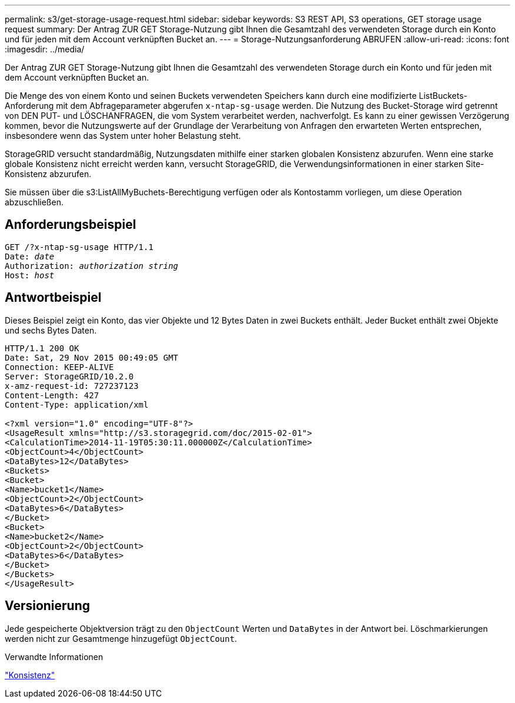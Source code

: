 ---
permalink: s3/get-storage-usage-request.html 
sidebar: sidebar 
keywords: S3 REST API, S3 operations, GET storage usage request 
summary: Der Antrag ZUR GET Storage-Nutzung gibt Ihnen die Gesamtzahl des verwendeten Storage durch ein Konto und für jeden mit dem Account verknüpften Bucket an. 
---
= Storage-Nutzungsanforderung ABRUFEN
:allow-uri-read: 
:icons: font
:imagesdir: ../media/


[role="lead"]
Der Antrag ZUR GET Storage-Nutzung gibt Ihnen die Gesamtzahl des verwendeten Storage durch ein Konto und für jeden mit dem Account verknüpften Bucket an.

Die Menge des von einem Konto und seinen Buckets verwendeten Speichers kann durch eine modifizierte ListBuckets-Anforderung mit dem Abfrageparameter abgerufen `x-ntap-sg-usage` werden. Die Nutzung des Bucket-Storage wird getrennt von DEN PUT- und LÖSCHANFRAGEN, die vom System verarbeitet werden, nachverfolgt. Es kann zu einer gewissen Verzögerung kommen, bevor die Nutzungswerte auf der Grundlage der Verarbeitung von Anfragen den erwarteten Werten entsprechen, insbesondere wenn das System unter hoher Belastung steht.

StorageGRID versucht standardmäßig, Nutzungsdaten mithilfe einer starken globalen Konsistenz abzurufen. Wenn eine starke globale Konsistenz nicht erreicht werden kann, versucht StorageGRID, die Verwendungsinformationen in einer starken Site-Konsistenz abzurufen.

Sie müssen über die s3:ListAllMyBuchets-Berechtigung verfügen oder als Kontostamm vorliegen, um diese Operation abzuschließen.



== Anforderungsbeispiel

[listing, subs="specialcharacters,quotes"]
----
GET /?x-ntap-sg-usage HTTP/1.1
Date: _date_
Authorization: _authorization string_
Host: _host_
----


== Antwortbeispiel

Dieses Beispiel zeigt ein Konto, das vier Objekte und 12 Bytes Daten in zwei Buckets enthält. Jeder Bucket enthält zwei Objekte und sechs Bytes Daten.

[listing]
----
HTTP/1.1 200 OK
Date: Sat, 29 Nov 2015 00:49:05 GMT
Connection: KEEP-ALIVE
Server: StorageGRID/10.2.0
x-amz-request-id: 727237123
Content-Length: 427
Content-Type: application/xml

<?xml version="1.0" encoding="UTF-8"?>
<UsageResult xmlns="http://s3.storagegrid.com/doc/2015-02-01">
<CalculationTime>2014-11-19T05:30:11.000000Z</CalculationTime>
<ObjectCount>4</ObjectCount>
<DataBytes>12</DataBytes>
<Buckets>
<Bucket>
<Name>bucket1</Name>
<ObjectCount>2</ObjectCount>
<DataBytes>6</DataBytes>
</Bucket>
<Bucket>
<Name>bucket2</Name>
<ObjectCount>2</ObjectCount>
<DataBytes>6</DataBytes>
</Bucket>
</Buckets>
</UsageResult>
----


== Versionierung

Jede gespeicherte Objektversion trägt zu den `ObjectCount` Werten und `DataBytes` in der Antwort bei. Löschmarkierungen werden nicht zur Gesamtmenge hinzugefügt `ObjectCount`.

.Verwandte Informationen
link:consistency.html["Konsistenz"]
